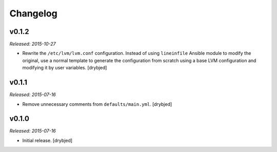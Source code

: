 Changelog
=========

v0.1.2
------

*Released: 2015-10-27*

- Rewrite the ``/etc/lvm/lvm.conf`` configuration. Instead of using
  ``lineinfile`` Ansible module to modify the original, use a normal template
  to generate the configuration from scratch using a base LVM configuration and
  modifying it by user variables. [drybjed]

v0.1.1
------

*Released: 2015-07-16*

- Remove unnecessary comments from ``defaults/main.yml``. [drybjed]

v0.1.0
------

*Released: 2015-07-16*

- Initial release. [drybjed]

